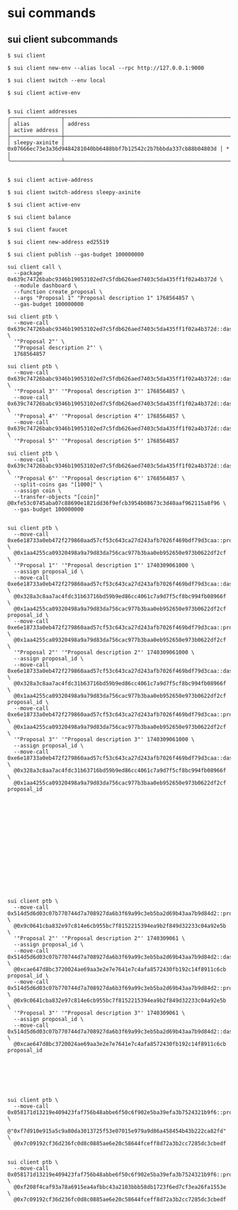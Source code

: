* sui commands

** sui client subcommands

#+begin_src shell
$ sui client

$ sui client new-env --alias local --rpc http://127.0.0.1:9000

$ sui client switch --env local

$ sui client active-env


$ sui client addresses
╭────────────────┬────────────────────────────────────────────────────────────────────┬────────────────╮
│ alias          │ address                                                            │ active address │
├────────────────┼────────────────────────────────────────────────────────────────────┼────────────────┤
│ sleepy-axinite │ 0x07666ec73e3a36d9484281040bb6488bbf7b12542c2b7bbbda337cb88b04803d │ *              │
╰────────────────┴────────────────────────────────────────────────────────────────────┴────────────────╯


$ sui client active-address

$ sui client switch-address sleepy-axinite

$ sui client active-env

$ sui client balance

$ sui client faucet

$ sui client new-address ed25519

$ sui client publish --gas-budget 100000000

sui client call \
  --package 0x639c74726babc9346b19053102ed7c5fdb626aed7403c5da435ff1f02a4b372d \
  --module dashboard \
  --function create_proposal \
  --args "Proposal 1" "Proposal description 1" 1768564857 \
  --gas-budget 100000000

sui client ptb \
  --move-call 0x639c74726babc9346b19053102ed7c5fdb626aed7403c5da435ff1f02a4b372d::dashboard::create_proposal \
  '"Proposal 2"' \
  '"Proposal description 2"' \
  1768564857

sui client ptb \
  --move-call 0x639c74726babc9346b19053102ed7c5fdb626aed7403c5da435ff1f02a4b372d::dashboard::create_proposal \
  '"Proposal 3"' '"Proposal description 3"' 1768564857 \
  --move-call 0x639c74726babc9346b19053102ed7c5fdb626aed7403c5da435ff1f02a4b372d::dashboard::create_proposal \
  '"Proposal 4"' '"Proposal description 4"' 1768564857 \
  --move-call 0x639c74726babc9346b19053102ed7c5fdb626aed7403c5da435ff1f02a4b372d::dashboard::create_proposal \
  '"Proposal 5"' '"Proposal description 5"' 1768564857

sui client ptb \
  --move-call 0x639c74726babc9346b19053102ed7c5fdb626aed7403c5da435ff1f02a4b372d::dashboard::create_proposal \
  '"Proposal 6"' '"Proposal description 6"' 1768564857 \
  --split-coins gas "[1000]" \
  --assign coin \
  --transfer-objects "[coin]" @0xfe53c0745aba07c88690e1821dd36f9efcb3954b08673c3d40aaf962115a8f96 \
  --gas-budget 100000000


sui client ptb \
  --move-call 0xe6e18733a0eb472f279860aad57cf53c643ca27d243afb7026f469bdf79d3caa::proposal::create \
  @0x1aa4255ca09320498a9a79d83da756cac977b3baa0eb952650e973b0622df2cf \
  '"Proposal 1"' '"Proposal description 1"' 1740309061000 \
  --assign proposal_id \
  --move-call 0xe6e18733a0eb472f279860aad57cf53c643ca27d243afb7026f469bdf79d3caa::dashboard::register_proposal \
  @0x328a3c8aa7ac4fdc31b63716bd59b9ed86cc4061c7a9d7f5cf8bc994fb08966f \
  @0x1aa4255ca09320498a9a79d83da756cac977b3baa0eb952650e973b0622df2cf proposal_id \
  --move-call 0xe6e18733a0eb472f279860aad57cf53c643ca27d243afb7026f469bdf79d3caa::proposal::create \
  @0x1aa4255ca09320498a9a79d83da756cac977b3baa0eb952650e973b0622df2cf \
  '"Proposal 2"' '"Proposal description 2"' 1740309061000 \
  --assign proposal_id \
  --move-call 0xe6e18733a0eb472f279860aad57cf53c643ca27d243afb7026f469bdf79d3caa::dashboard::register_proposal \
  @0x328a3c8aa7ac4fdc31b63716bd59b9ed86cc4061c7a9d7f5cf8bc994fb08966f \
  @0x1aa4255ca09320498a9a79d83da756cac977b3baa0eb952650e973b0622df2cf proposal_id \
  --move-call 0xe6e18733a0eb472f279860aad57cf53c643ca27d243afb7026f469bdf79d3caa::proposal::create \
  @0x1aa4255ca09320498a9a79d83da756cac977b3baa0eb952650e973b0622df2cf \
  '"Proposal 3"' '"Proposal description 3"' 1740309061000 \
  --assign proposal_id \
  --move-call 0xe6e18733a0eb472f279860aad57cf53c643ca27d243afb7026f469bdf79d3caa::dashboard::register_proposal \
  @0x328a3c8aa7ac4fdc31b63716bd59b9ed86cc4061c7a9d7f5cf8bc994fb08966f \
  @0x1aa4255ca09320498a9a79d83da756cac977b3baa0eb952650e973b0622df2cf proposal_id

















sui client ptb \
  --move-call 0x514d5d6d03c07b770744d7a708927da6b3f69a99c3eb5ba2d69b43aa7b9d84d2::proposal::create \
  @0x9c0641cba832e97c814e6cb955bc7f8152215394ea9b2f849d32233c04a92e5b \
  '"Proposal 2"' '"Proposal description 2"' 1740309061 \
  --assign proposal_id \
  --move-call 0x514d5d6d03c07b770744d7a708927da6b3f69a99c3eb5ba2d69b43aa7b9d84d2::dashboard::register_proposal \
  @0xcae647d8bc3720024ae69aa3e2e7e7641e7c4afa8572430fb192c14f8911c6cb proposal_id \
  --move-call 0x514d5d6d03c07b770744d7a708927da6b3f69a99c3eb5ba2d69b43aa7b9d84d2::proposal::create \
  @0x9c0641cba832e97c814e6cb955bc7f8152215394ea9b2f849d32233c04a92e5b \
  '"Proposal 3"' '"Proposal description 3"' 1740309061 \
  --assign proposal_id \
  --move-call 0x514d5d6d03c07b770744d7a708927da6b3f69a99c3eb5ba2d69b43aa7b9d84d2::dashboard::register_proposal \
  @0xcae647d8bc3720024ae69aa3e2e7e7641e7c4afa8572430fb192c14f8911c6cb proposal_id







sui client ptb \
  --move-call 0x058171d13219e409423faf756b48abbe6f50c6f902e5ba39efa3b7524321b9f6::proposal::set_delisted_status \
  @"0xf7d910e915a5c9a80da3013725f53e07015e979a9d86a458454b43b222ca82fd" \
  @0x7c09192cf36d236fc0d8c0885ae6e20c58644fceff8d72a3b2cc7285dc3cbedf


sui client ptb \
  --move-call 0x058171d13219e409423faf756b48abbe6f50c6f902e5ba39efa3b7524321b9f6::proposal::remove \
  @0xf208f4caf93a78a6915ea4afbbc43a2103bbb58db1723f6ed7cf3ea26fa1553e \
  @0x7c09192cf36d236fc0d8c0885ae6e20c58644fceff8d72a3b2cc7285dc3cbedf
#+end_src
